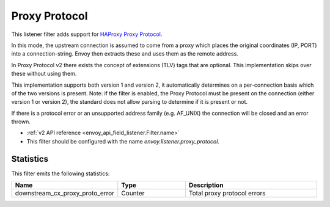.. _config_listener_filters_proxy_protocol:

Proxy Protocol
==============

This listener filter adds support for
`HAProxy Proxy Protocol <http://www.haproxy.org/download/1.9/doc/proxy-protocol.txt>`_.

In this mode, the upstream connection is assumed to come from a proxy
which places the original coordinates (IP, PORT) into a connection-string.
Envoy then extracts these and uses them as the remote address.

In Proxy Protocol v2 there exists the concept of extensions (TLV)
tags that are optional. This implementation skips over these without
using them.

This implementation supports both version 1 and version 2, it
automatically determines on a per-connection basis which of the two
versions is present. Note: if the filter is enabled, the Proxy Protocol
must be present on the connection (either version 1 or version 2),
the standard does not allow parsing to determine if it is present or not.

If there is a protocol error or an unsupported address family
(e.g. AF_UNIX) the connection will be closed and an error thrown.

* :ref:`v2 API reference <envoy_api_field_listener.Filter.name>`
* This filter should be configured with the name *envoy.listener.proxy_protocol*.

Statistics
----------

This filter emits the following statistics: 

.. csv-table::
  :header: Name, Type, Description
  :widths: 1, 1, 2

  downstream_cx_proxy_proto_error, Counter, Total proxy protocol errors
